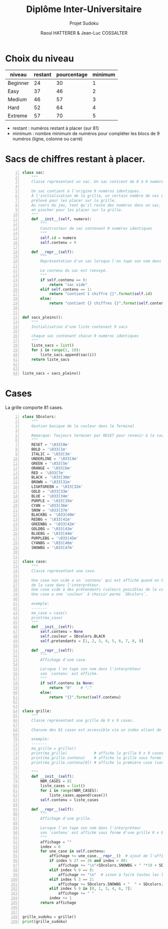 #+STARTUP: inlineimages
#+LANGUAGE: fr
#+LATEX_HEADER: \usepackage[AUTO]{babel}
#+LaTeX_HEADER: \usepackage[x11names]{xcolor}
#+LaTeX_HEADER: \hypersetup{linktoc = all, colorlinks = true, urlcolor = DodgerBlue4, citecolor = PaleGreen1, linkcolor = black}
#+LATEX_HEADER: \usepackage[left=1cm,right=1cm,top=2cm,bottom=2cm]{geometry}
#+TITLE: Diplôme Inter-Universitaire
#+SUBTITLE: Projet Sudoku
#+AUTHOR: Raoul HATTERER & Jean-Luc COSSALTER 
#+OPTIONS: toc:1

* Choix du niveau
  | niveau   | restant | pourcentage | minimum |
  |----------+---------+-------------+---------|
  | Beginner |      24 |          30 |       1 |
  | Easy     |      37 |          46 |       2 |
  | Medium   |      46 |          57 |       3 |
  | Hard     |      52 |          64 |       4 |
  | Extreme  |      57 |          70 |       5 |
  |----------+---------+-------------+---------|
  #+TBLFM: $3=round(100*$2/81) 

  - restant : numéros restant à placer (sur 81)
  - minimum : nombre minimum de numéros pour compléter les blocs de 9 numéros (ligne, colonne ou carré)

* Sacs de chiffres restant à placer.

  #+begin_src python -n :session
    class sac:
        """
        Classe représentant un sac. Un sac contient de 0 à 9 numéros identiques.

        Un sac contient à l'origine 9 numéros identiques.
        À l'initialisation de la grille, un certain nombre de ces numéros est
        prélevé pour les placer sur la grille.
        Au cours du jeu, tant qu'il reste des numéros dans un sac, le joueur peut
        en piocher pour les placer sur la grille.
        """
        def __init__(self, numero):
            """
            Constructeur de sac contenant 9 numéros identiques
            """
            self.id = numero
            self.contenu = 9

        def __repr__(self):
            """
            Représentation d'un sac lorsque l'on tape son nom dans l'interpréteur.

            Le contenu du sac est renvoyé.
            """
            if self.contenu == 0:
                return "sac vide"
            elif self.contenu == 1:
                return "contient 1 chiffre {}".format(self.id)
            else:
                return "contient {} chiffres {}".format(self.contenu, self.id)


    def sacs_pleins():
        """
        Initialisation d'une liste contenant 9 sacs

        chaque sac contenant chacun 9 numéros identiques
        """
        liste_sacs = list()
        for i in range(1, 10):
            liste_sacs.append(sac(i))
        return liste_sacs


    liste_sacs = sacs_pleins()
  #+end_src

  #+RESULTS:

* Cases

  La grille comporte 81 cases.



#+begin_src python -n
  class SDcolors:
      """
      Gestion basique de la couleur dans le Terminal

      Remarque: Toujours terminer par RESET pour revenir à la couleur de base.
      """
      RESET = '\033[0m'
      BOLD = '\033[1m'
      ITALIC = '\033[3m'
      UNDERLINE = '\033[4m'
      GREEN = '\033[5m'
      ORANGE = '\033[6m'
      RED = '\033[7m'
      BLACK = '\033[30m'
      BROWN = '\033[31m'
      LIGHTGREEN = '\033[32m'
      GOLD = '\033[33m'
      BLUE = '\033[34m'
      PURPLE = '\033[35m'
      CYAN = '\033[36m'
      SNOW = '\033[37m'
      BLACKBG = '\033[40m'
      REDBG = '\033[41m'
      GREENBG = '\033[42m'
      GOLDBG = '\033[43m'
      BLUEBG = '\033[44m'
      PURPLEBG = '\033[45m'
      CYANBG = '\033[46m'
      SNOWBG = '\033[47m'


  class case:
      """
      Classe représentant une case.

      Une case non vide a un `contenu` qui est affiché quand on tape le nom
      de la case dans l'interpréteur.
      Une case vide à des prétendants (valeurs possibles de la case).
      Une case a une `couleur` à choisir parmi `SDcolors`.

      exemple:
      -------
      ma_case = case()
      print(ma_case)
      """
      def __init__(self):
          self.contenu = None
          self.couleur = SDcolors.BLACK
          self.pretendants = [1, 2, 3, 4, 5, 6, 7, 8, 9]

      def __repr__(self):
          """
          Affichage d'une case.

          Lorsque l'on tape son nom dans l'interpréteur
          son `contenu` est affiché.
          """
          if self.contenu is None:
              return "0"    # "⛶"
          else:
              return "{}".format(self.contenu)


  class grille:
      """
      Classe représentant une grille de 9 x 9 cases.

      Chacune des 81 cases est accessible via un index allant de 0 à 80.

      exemple:
      -------
      ma_grille = grille()
      print(ma_grille)            # affiche la grille 9 x 9 cases
      print(ma_grille.contenu)    # affiche la grille sous forme de liste
      print(ma_grille.contenu[0]) # affiche la première case (son index est 0)

      """
      def __init__(self):
          NBR_CASES = 81
          liste_cases = list()
          for i in range(NBR_CASES):
              liste_cases.append(case())
          self.contenu = liste_cases

      def __repr__(self):
          """
          Affichage d'une grille.

          Lorsque l'on tape son nom dans l'interpréteur
          son `contenu` est affiché sous forme d'une grille 9 x 9.
          """
          affichage = ""
          index = 0
          for une_case in self.contenu:
              affichage += une_case.__repr__()  # ajout de l'affichage d'une case
              if index % 27 == 26 and index < 80:
                  affichage += "\n"+SDcolors.SNOWBG + " "*19 + SDcolors.RESET + "\n"  # à faire toutes les 3 lignes
              elif index % 9 == 8:
                  affichage += "\n"  # sinon à faire toutes les lignes
              elif index % 3 == 2:
                  affichage += SDcolors.SNOWBG + "  " + SDcolors.RESET  # sinon à faire toutes les 3 colonnes
              elif index % 9 in [0, 1, 3, 4, 6, 7]:
                  affichage += " "
              index += 1
          return affichage


  grille_sudoku = grille()
  print(grille_sudoku)
#+end_src

#+RESULTS:
: None
